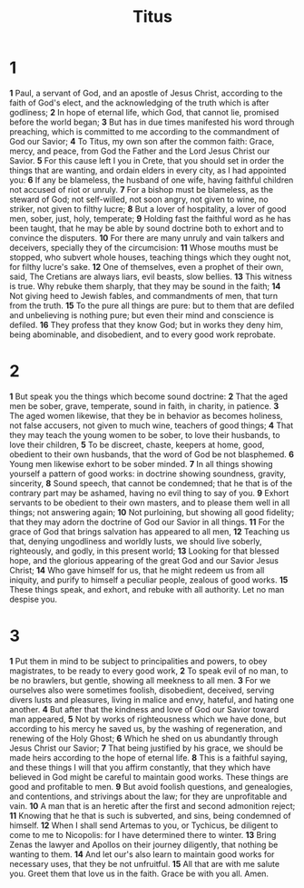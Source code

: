 #+title: Titus

* 1

*1* Paul, a servant of God, and an apostle of Jesus Christ, according to the faith of God's elect, and the acknowledging of the truth which is after godliness;
*2* In hope of eternal life, which God, that cannot lie, promised before the world began;
*3* But has in due times manifested his word through preaching, which is committed to me according to the commandment of God our Savior;
*4* To Titus, my own son after the common faith: Grace, mercy, and peace, from God the Father and the Lord Jesus Christ our Savior.
*5* For this cause left I you in Crete, that you should set in order the things that are wanting, and ordain elders in every city, as I had appointed you:
*6* If any be blameless, the husband of one wife, having faithful children not accused of riot or unruly.
*7* For a bishop must be blameless, as the steward of God; not self-willed, not soon angry, not given to wine, no striker, not given to filthy lucre;
*8* But a lover of hospitality, a lover of good men, sober, just, holy, temperate;
*9* Holding fast the faithful word as he has been taught, that he may be able by sound doctrine both to exhort and to convince the disputers.
*10* For there are many unruly and vain talkers and deceivers, specially they of the circumcision:
*11* Whose mouths must be stopped, who subvert whole houses, teaching things which they ought not, for filthy lucre's sake.
*12* One of themselves, even a prophet of their own, said, The Cretians are always liars, evil beasts, slow bellies.
*13* This witness is true. Why rebuke them sharply, that they may be sound in the faith;
*14* Not giving heed to Jewish fables, and commandments of men, that turn from the truth.
*15* To the pure all things are pure: but to them that are defiled and unbelieving is nothing pure; but even their mind and conscience is defiled.
*16* They profess that they know God; but in works they deny him, being abominable, and disobedient, and to every good work reprobate.
* 2
*1* But speak you the things which become sound doctrine:
*2* That the aged men be sober, grave, temperate, sound in faith, in charity, in patience.
*3* The aged women likewise, that they be in behavior as becomes holiness, not false accusers, not given to much wine, teachers of good things;
*4* That they may teach the young women to be sober, to love their husbands, to love their children,
*5* To be discreet, chaste, keepers at home, good, obedient to their own husbands, that the word of God be not blasphemed.
*6* Young men likewise exhort to be sober minded.
*7* In all things showing yourself a pattern of good works: in doctrine showing soundness, gravity, sincerity,
*8* Sound speech, that cannot be condemned; that he that is of the contrary part may be ashamed, having no evil thing to say of you.
*9* Exhort servants to be obedient to their own masters, and to please them well in all things; not answering again;
*10* Not purloining, but showing all good fidelity; that they may adorn the doctrine of God our Savior in all things.
*11* For the grace of God that brings salvation has appeared to all men,
*12* Teaching us that, denying ungodliness and worldly lusts, we should live soberly, righteously, and godly, in this present world;
*13* Looking for that blessed hope, and the glorious appearing of the great God and our Savior Jesus Christ;
*14* Who gave himself for us, that he might redeem us from all iniquity, and purify to himself a peculiar people, zealous of good works.
*15* These things speak, and exhort, and rebuke with all authority. Let no man despise you.
* 3
*1* Put them in mind to be subject to principalities and powers, to obey magistrates, to be ready to every good work,
*2* To speak evil of no man, to be no brawlers, but gentle, showing all meekness to all men.
*3* For we ourselves also were sometimes foolish, disobedient, deceived, serving divers lusts and pleasures, living in malice and envy, hateful, and hating one another.
*4* But after that the kindness and love of God our Savior toward man appeared,
*5* Not by works of righteousness which we have done, but according to his mercy he saved us, by the washing of regeneration, and renewing of the Holy Ghost;
*6* Which he shed on us abundantly through Jesus Christ our Savior;
*7* That being justified by his grace, we should be made heirs according to the hope of eternal life.
*8* This is a faithful saying, and these things I will that you affirm constantly, that they which have believed in God might be careful to maintain good works. These things are good and profitable to men.
*9* But avoid foolish questions, and genealogies, and contentions, and strivings about the law; for they are unprofitable and vain.
*10* A man that is an heretic after the first and second admonition reject;
*11* Knowing that he that is such is subverted, and sins, being condemned of himself.
*12* When I shall send Artemas to you, or Tychicus, be diligent to come to me to Nicopolis: for I have determined there to winter.
*13* Bring Zenas the lawyer and Apollos on their journey diligently, that nothing be wanting to them.
*14* And let our's also learn to maintain good works for necessary uses, that they be not unfruitful.
*15* All that are with me salute you. Greet them that love us in the faith. Grace be with you all. Amen.
